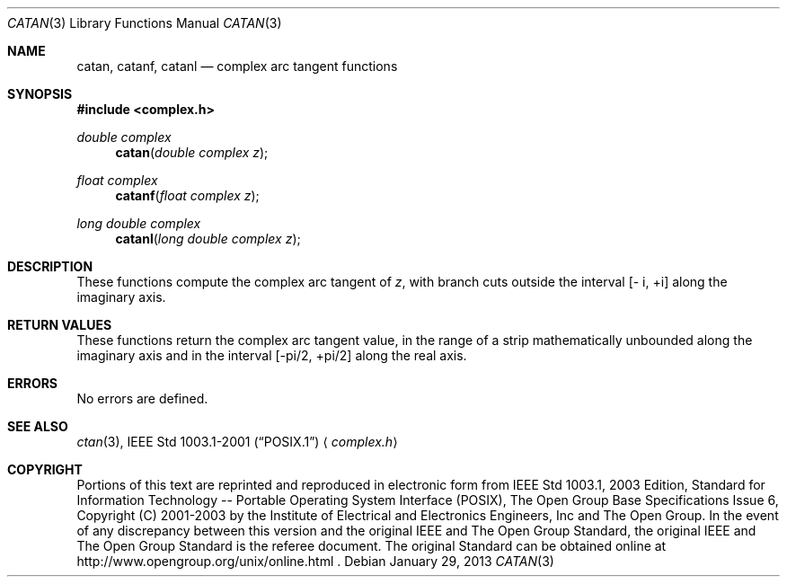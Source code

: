 .\" $NetBSD: catan.3,v 1.2 2012/12/27 21:34:10 wiz Exp $
.\" Copyright (c) 2001-2003 The Open Group, All Rights Reserved
.Dd January 29, 2013
.Dt CATAN 3
.Os
.Sh NAME
.Nm catan ,
.Nm catanf ,
.Nm catanl
.Nd complex arc tangent functions
.Sh SYNOPSIS
.In complex.h
.Ft double complex
.Fn catan "double complex z"
.Ft float complex
.Fn catanf "float complex z"
.Ft long double complex
.Fn catanl "long double complex z"
.Sh DESCRIPTION
These functions compute the complex arc tangent of
.Ar z ,
with branch cuts outside the interval
[\- i,\ +i] along the imaginary axis.
.Sh RETURN VALUES
These functions return the complex arc tangent value, in the
range of a strip mathematically unbounded along the imaginary
axis and in the interval [-pi/2,\ +pi/2] along the
real axis.
.Sh ERRORS
No errors are defined.
.Sh SEE ALSO
.Xr ctan 3 ,
.St -p1003.1-2001
.Aq Pa complex.h
.Sh COPYRIGHT
Portions of this text are reprinted and reproduced in electronic form
from IEEE Std 1003.1, 2003 Edition, Standard for Information Technology
-- Portable Operating System Interface (POSIX), The Open Group Base
Specifications Issue 6, Copyright (C) 2001-2003 by the Institute of
Electrical and Electronics Engineers, Inc and The Open Group.
In the
event of any discrepancy between this version and the original IEEE and
The Open Group Standard, the original IEEE and The Open Group Standard
is the referee document.
The original Standard can be obtained online at
http://www.opengroup.org/unix/online.html .
